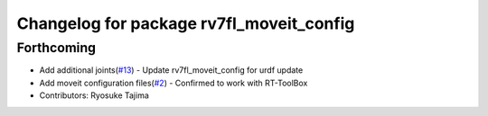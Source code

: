^^^^^^^^^^^^^^^^^^^^^^^^^^^^^^^^^^^^^^^^^
Changelog for package rv7fl_moveit_config
^^^^^^^^^^^^^^^^^^^^^^^^^^^^^^^^^^^^^^^^^

Forthcoming
-----------
* Add additional joints(`#13 <https://github.com/tork-a/melfa_robot/issues/13>`_)
  - Update rv7fl_moveit_config for urdf update
* Add moveit configuration files(`#2 <https://github.com/tork-a/melfa_robot/issues/2>`_)
  - Confirmed to work with RT-ToolBox
* Contributors: Ryosuke Tajima
